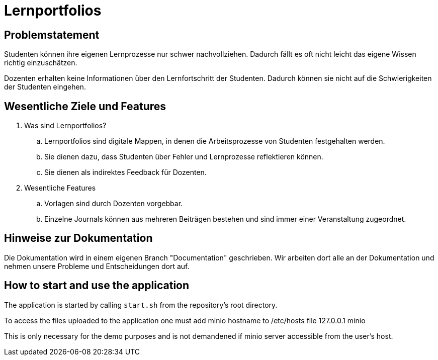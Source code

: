 = Lernportfolios
:icons: font
:icon-set: octicon
:source-highlighter: rouge
ifdef::env-github[]
:tip-caption: :bulb:
:note-caption: :information_source:
:important-caption: :heavy_exclamation_mark:
:caution-caption: :fire:
:warning-caption: :warning:
endif::[]


== Problemstatement

Studenten können ihre eigenen Lernprozesse nur schwer nachvollziehen. Dadurch fällt es oft nicht leicht das eigene Wissen richtig einzuschätzen.

Dozenten erhalten keine Informationen über den Lernfortschritt der Studenten. Dadurch können sie nicht auf die Schwierigkeiten der Studenten eingehen.


== Wesentliche Ziele und Features

. Was sind Lernportfolios?

.. Lernportfolios sind digitale Mappen, in denen die Arbeitsprozesse von Studenten festgehalten werden.
.. Sie dienen dazu, dass Studenten über Fehler und Lernprozesse reflektieren können.
.. Sie dienen als indirektes Feedback für Dozenten.

. Wesentliche Features

.. Vorlagen sind durch Dozenten vorgebbar.
.. Einzelne Journals können aus mehreren Beiträgen bestehen und sind immer einer Veranstaltung zugeordnet.


== Hinweise zur Dokumentation

Die Dokumentation wird in einem eigenen Branch "Documentation" geschrieben. Wir arbeiten dort alle an der Dokumentation und nehmen unsere Probleme und Entscheidungen dort auf.

== How to start and use the application

The application is started by calling `start.sh` from the repository's root directory.

To access the files uploaded to the application one must add minio hostname to /etc/hosts file
127.0.0.1   minio

This is only necessary for the demo purposes and is not demandened if minio server accessible from the user's host.
